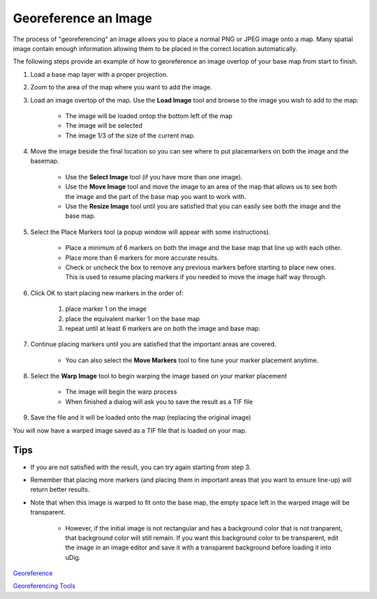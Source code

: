 


Georeference an Image
~~~~~~~~~~~~~~~~~~~~~

The process of "georeferencing" an image allows you to place a normal
PNG or JPEG image onto a map. Many spatial image contain enough
information allowing them to be placed in the correct location
automatically.

The following steps provide an example of how to georeference an image
overtop of your base map from start to finish.


#. Load a base map layer with a proper projection.
#. Zoom to the area of the map where you want to add the image.
#. Load an image overtop of the map. Use the **Load Image** tool and
   browse to the image you wish to add to the map:

    + The image will be loaded ontop the bottom left of the map
    + The image will be selected
    + The image 1/3 of the size of the current map.

#. Move the image beside the final location so you can see where to
   put placemarkers on both the image and the basemap.

    + Use the **Select Image** tool (if you have more than one image).
    + Use the **Move Image** tool and move the image to an area of the map
      that allows us to see both the image and the part of the base map you
      want to work with.
    + Use the **Resize Image** tool until you are satisfied that you can
      easily see both the image and the base map.

#. Select the Place Markers tool (a popup window will appear with some
   instructions).

    + Place a minimum of 6 markers on both the image and the base map that
      line up with each other.
    + Place more than 6 markers for more accurate results.
    + Check or uncheck the box to remove any previous markers before
      starting to place new ones. This is used to resume placing markers if
      you needed to move the image half way through.

#. Click OK to start placing new markers in the order of:

    #. place marker 1 on the image
    #. place the equivalent marker 1 on the base map
    #. repeat until at least 6 markers are on both the image and base map:

#. Continue placing markers until you are satisfied that the important
   areas are covered.

    + You can also select the **Move Markers** tool to fine tune your
      marker placement anytime.

#. Select the **Warp Image** tool to begin warping the image based on
   your marker placement

    + The image will begin the warp process
    + When finished a dialog will ask you to save the result as a TIF file

#. Save the file and it will be loaded onto the map (replacing the
   original image)


You will now have a warped image saved as a TIF file that is loaded on
your map.



Tips
----


+ If you are not satisfied with the result, you can try again starting
  from step 3.
+ Remember that placing more markers (and placing them in important
  areas that you want to ensure line-up) will return better results.
+ Note that when this image is warped to fit onto the base map, the
  empty space left in the warped image will be transparent.

    + However, if the initial image is not rectangular and has a
      background color that is not tranparent, that background color will
      still remain. If you want this background color to be transparent,
      edit the image in an image editor and save it with a transparent
      background before loading it into uDig.



`Georeference`_

`Georeferencing Tools`_

.. _Georeference: Georeference.html
.. _Georeferencing Tools: Georeferencing Tools.html


